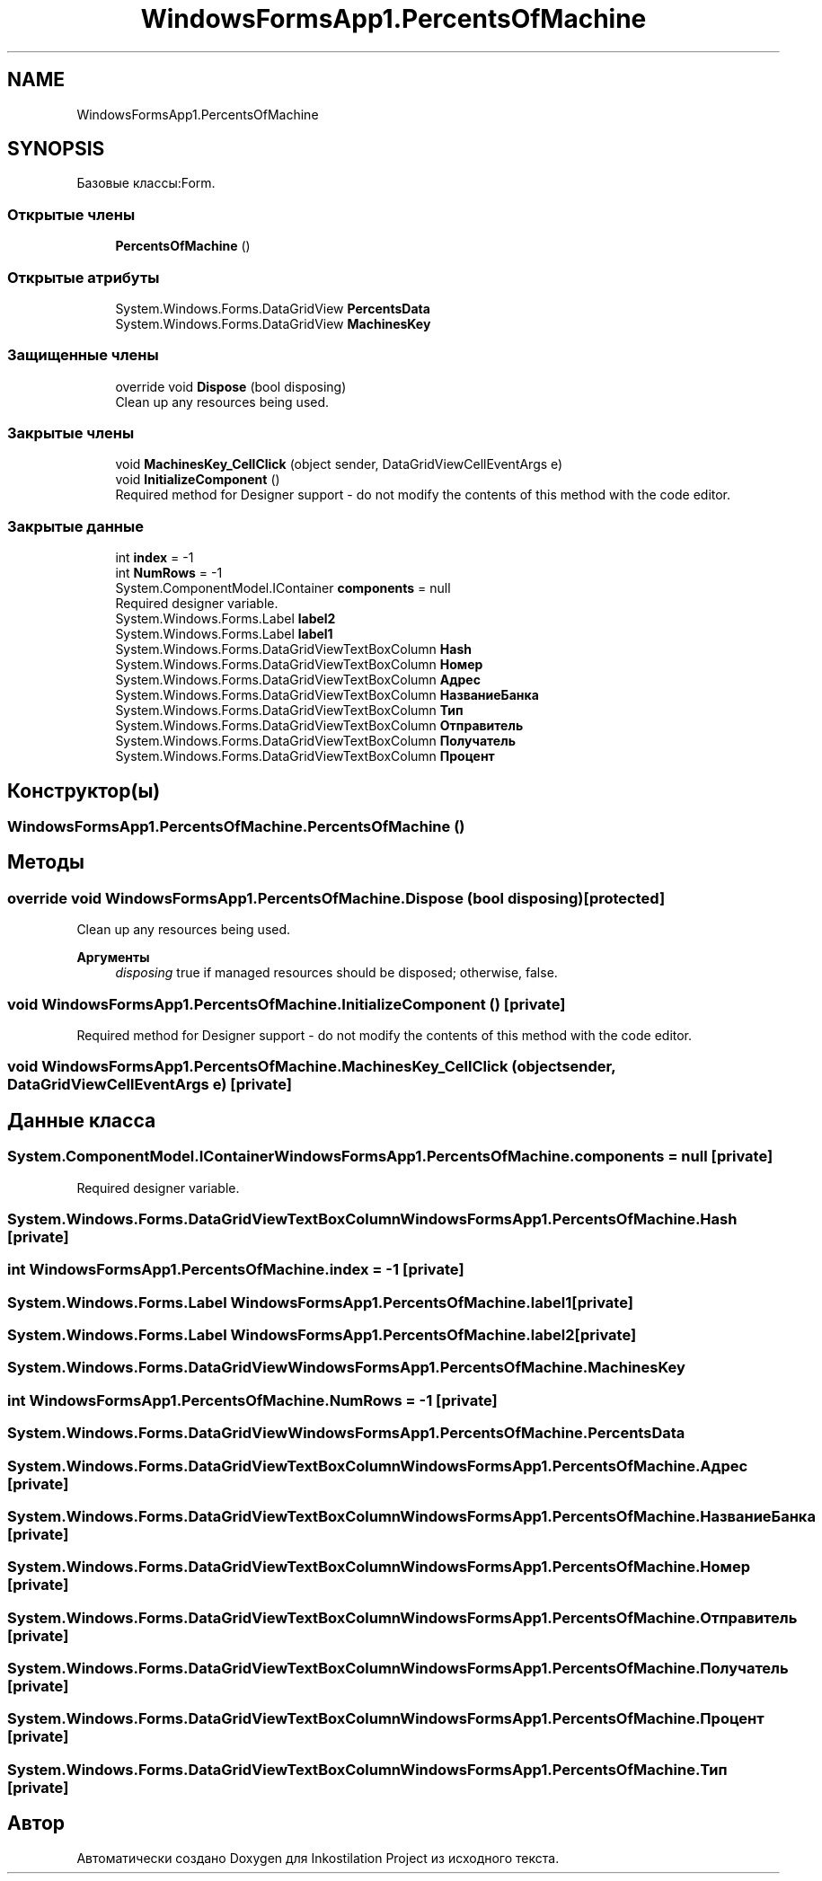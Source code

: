.TH "WindowsFormsApp1.PercentsOfMachine" 3 "Сб 27 Июн 2020" "Inkostilation Project" \" -*- nroff -*-
.ad l
.nh
.SH NAME
WindowsFormsApp1.PercentsOfMachine
.SH SYNOPSIS
.br
.PP
.PP
Базовые классы:Form\&.
.SS "Открытые члены"

.in +1c
.ti -1c
.RI "\fBPercentsOfMachine\fP ()"
.br
.in -1c
.SS "Открытые атрибуты"

.in +1c
.ti -1c
.RI "System\&.Windows\&.Forms\&.DataGridView \fBPercentsData\fP"
.br
.ti -1c
.RI "System\&.Windows\&.Forms\&.DataGridView \fBMachinesKey\fP"
.br
.in -1c
.SS "Защищенные члены"

.in +1c
.ti -1c
.RI "override void \fBDispose\fP (bool disposing)"
.br
.RI "Clean up any resources being used\&. "
.in -1c
.SS "Закрытые члены"

.in +1c
.ti -1c
.RI "void \fBMachinesKey_CellClick\fP (object sender, DataGridViewCellEventArgs e)"
.br
.ti -1c
.RI "void \fBInitializeComponent\fP ()"
.br
.RI "Required method for Designer support - do not modify the contents of this method with the code editor\&. "
.in -1c
.SS "Закрытые данные"

.in +1c
.ti -1c
.RI "int \fBindex\fP = \-1"
.br
.ti -1c
.RI "int \fBNumRows\fP = \-1"
.br
.ti -1c
.RI "System\&.ComponentModel\&.IContainer \fBcomponents\fP = null"
.br
.RI "Required designer variable\&. "
.ti -1c
.RI "System\&.Windows\&.Forms\&.Label \fBlabel2\fP"
.br
.ti -1c
.RI "System\&.Windows\&.Forms\&.Label \fBlabel1\fP"
.br
.ti -1c
.RI "System\&.Windows\&.Forms\&.DataGridViewTextBoxColumn \fBHash\fP"
.br
.ti -1c
.RI "System\&.Windows\&.Forms\&.DataGridViewTextBoxColumn \fBНомер\fP"
.br
.ti -1c
.RI "System\&.Windows\&.Forms\&.DataGridViewTextBoxColumn \fBАдрес\fP"
.br
.ti -1c
.RI "System\&.Windows\&.Forms\&.DataGridViewTextBoxColumn \fBНазваниеБанка\fP"
.br
.ti -1c
.RI "System\&.Windows\&.Forms\&.DataGridViewTextBoxColumn \fBТип\fP"
.br
.ti -1c
.RI "System\&.Windows\&.Forms\&.DataGridViewTextBoxColumn \fBОтправитель\fP"
.br
.ti -1c
.RI "System\&.Windows\&.Forms\&.DataGridViewTextBoxColumn \fBПолучатель\fP"
.br
.ti -1c
.RI "System\&.Windows\&.Forms\&.DataGridViewTextBoxColumn \fBПроцент\fP"
.br
.in -1c
.SH "Конструктор(ы)"
.PP 
.SS "WindowsFormsApp1\&.PercentsOfMachine\&.PercentsOfMachine ()"

.SH "Методы"
.PP 
.SS "override void WindowsFormsApp1\&.PercentsOfMachine\&.Dispose (bool disposing)\fC [protected]\fP"

.PP
Clean up any resources being used\&. 
.PP
\fBАргументы\fP
.RS 4
\fIdisposing\fP true if managed resources should be disposed; otherwise, false\&.
.RE
.PP

.SS "void WindowsFormsApp1\&.PercentsOfMachine\&.InitializeComponent ()\fC [private]\fP"

.PP
Required method for Designer support - do not modify the contents of this method with the code editor\&. 
.SS "void WindowsFormsApp1\&.PercentsOfMachine\&.MachinesKey_CellClick (object sender, DataGridViewCellEventArgs e)\fC [private]\fP"

.SH "Данные класса"
.PP 
.SS "System\&.ComponentModel\&.IContainer WindowsFormsApp1\&.PercentsOfMachine\&.components = null\fC [private]\fP"

.PP
Required designer variable\&. 
.SS "System\&.Windows\&.Forms\&.DataGridViewTextBoxColumn WindowsFormsApp1\&.PercentsOfMachine\&.Hash\fC [private]\fP"

.SS "int WindowsFormsApp1\&.PercentsOfMachine\&.index = \-1\fC [private]\fP"

.SS "System\&.Windows\&.Forms\&.Label WindowsFormsApp1\&.PercentsOfMachine\&.label1\fC [private]\fP"

.SS "System\&.Windows\&.Forms\&.Label WindowsFormsApp1\&.PercentsOfMachine\&.label2\fC [private]\fP"

.SS "System\&.Windows\&.Forms\&.DataGridView WindowsFormsApp1\&.PercentsOfMachine\&.MachinesKey"

.SS "int WindowsFormsApp1\&.PercentsOfMachine\&.NumRows = \-1\fC [private]\fP"

.SS "System\&.Windows\&.Forms\&.DataGridView WindowsFormsApp1\&.PercentsOfMachine\&.PercentsData"

.SS "System\&.Windows\&.Forms\&.DataGridViewTextBoxColumn WindowsFormsApp1\&.PercentsOfMachine\&.Адрес\fC [private]\fP"

.SS "System\&.Windows\&.Forms\&.DataGridViewTextBoxColumn WindowsFormsApp1\&.PercentsOfMachine\&.НазваниеБанка\fC [private]\fP"

.SS "System\&.Windows\&.Forms\&.DataGridViewTextBoxColumn WindowsFormsApp1\&.PercentsOfMachine\&.Номер\fC [private]\fP"

.SS "System\&.Windows\&.Forms\&.DataGridViewTextBoxColumn WindowsFormsApp1\&.PercentsOfMachine\&.Отправитель\fC [private]\fP"

.SS "System\&.Windows\&.Forms\&.DataGridViewTextBoxColumn WindowsFormsApp1\&.PercentsOfMachine\&.Получатель\fC [private]\fP"

.SS "System\&.Windows\&.Forms\&.DataGridViewTextBoxColumn WindowsFormsApp1\&.PercentsOfMachine\&.Процент\fC [private]\fP"

.SS "System\&.Windows\&.Forms\&.DataGridViewTextBoxColumn WindowsFormsApp1\&.PercentsOfMachine\&.Тип\fC [private]\fP"


.SH "Автор"
.PP 
Автоматически создано Doxygen для Inkostilation Project из исходного текста\&.
